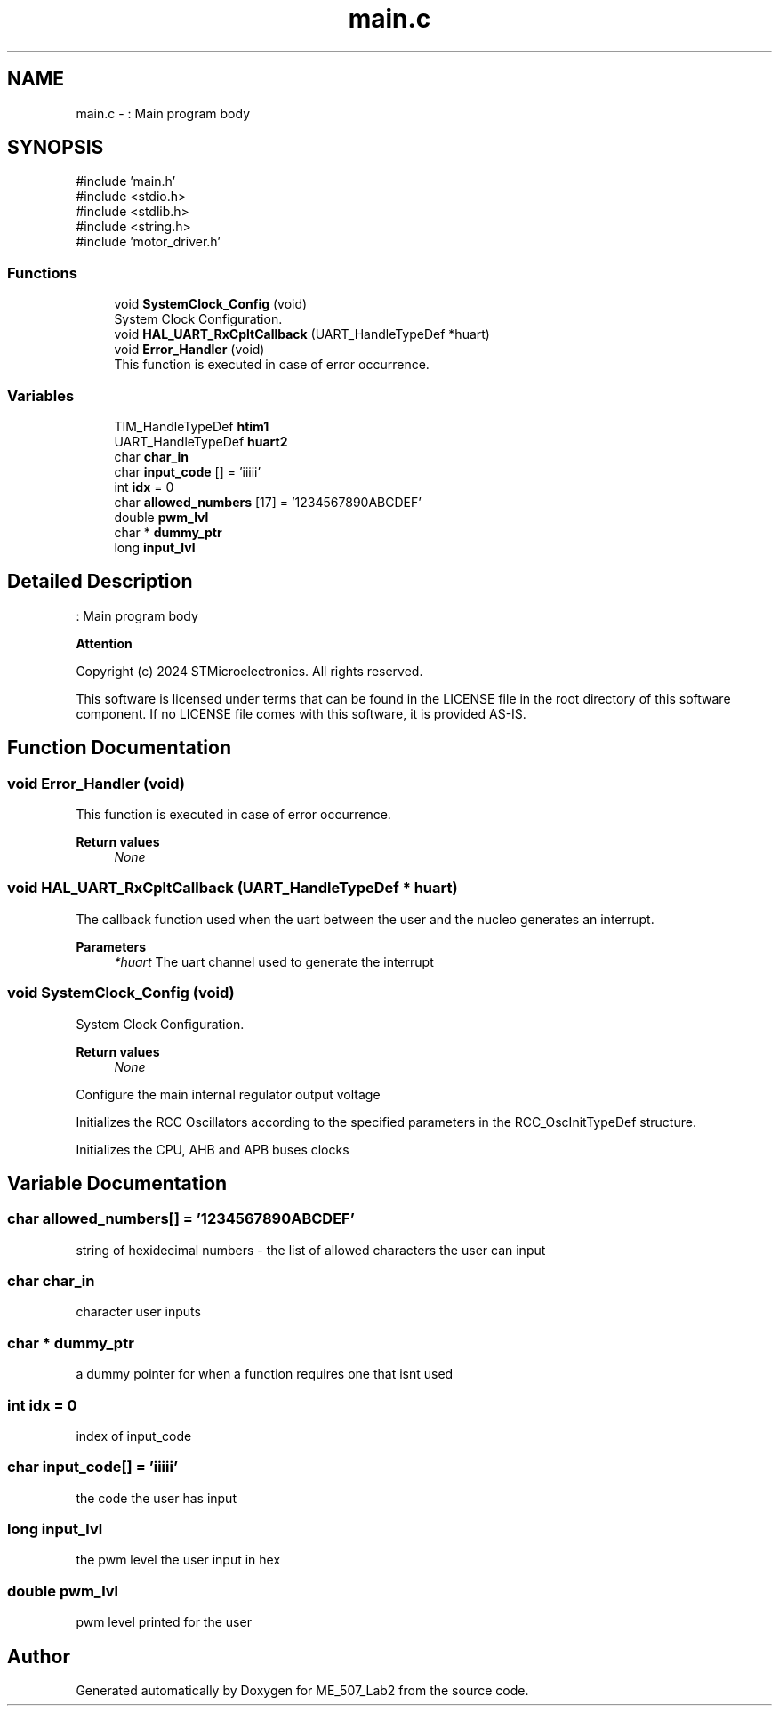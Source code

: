 .TH "main.c" 3 "ME_507_Lab2" \" -*- nroff -*-
.ad l
.nh
.SH NAME
main.c \- : Main program body  

.SH SYNOPSIS
.br
.PP
\fR#include 'main\&.h'\fP
.br
\fR#include <stdio\&.h>\fP
.br
\fR#include <stdlib\&.h>\fP
.br
\fR#include <string\&.h>\fP
.br
\fR#include 'motor_driver\&.h'\fP
.br

.SS "Functions"

.in +1c
.ti -1c
.RI "void \fBSystemClock_Config\fP (void)"
.br
.RI "System Clock Configuration\&. "
.ti -1c
.RI "void \fBHAL_UART_RxCpltCallback\fP (UART_HandleTypeDef *huart)"
.br
.ti -1c
.RI "void \fBError_Handler\fP (void)"
.br
.RI "This function is executed in case of error occurrence\&. "
.in -1c
.SS "Variables"

.in +1c
.ti -1c
.RI "TIM_HandleTypeDef \fBhtim1\fP"
.br
.ti -1c
.RI "UART_HandleTypeDef \fBhuart2\fP"
.br
.ti -1c
.RI "char \fBchar_in\fP"
.br
.ti -1c
.RI "char \fBinput_code\fP [] = 'iiiii'"
.br
.ti -1c
.RI "int \fBidx\fP = 0"
.br
.ti -1c
.RI "char \fBallowed_numbers\fP [17] = '1234567890ABCDEF'"
.br
.ti -1c
.RI "double \fBpwm_lvl\fP"
.br
.ti -1c
.RI "char * \fBdummy_ptr\fP"
.br
.ti -1c
.RI "long \fBinput_lvl\fP"
.br
.in -1c
.SH "Detailed Description"
.PP 
: Main program body 


.PP
\fBAttention\fP
.RS 4

.RE
.PP
Copyright (c) 2024 STMicroelectronics\&. All rights reserved\&.
.PP
This software is licensed under terms that can be found in the LICENSE file in the root directory of this software component\&. If no LICENSE file comes with this software, it is provided AS-IS\&. 
.SH "Function Documentation"
.PP 
.SS "void Error_Handler (void)"

.PP
This function is executed in case of error occurrence\&. 
.PP
\fBReturn values\fP
.RS 4
\fINone\fP 
.RE
.PP

.SS "void HAL_UART_RxCpltCallback (UART_HandleTypeDef * huart)"
The callback function used when the uart between the user and the nucleo generates an interrupt\&. 
.PP
\fBParameters\fP
.RS 4
\fI*huart\fP The uart channel used to generate the interrupt 
.RE
.PP

.SS "void SystemClock_Config (void)"

.PP
System Clock Configuration\&. 
.PP
\fBReturn values\fP
.RS 4
\fINone\fP 
.RE
.PP
Configure the main internal regulator output voltage
.PP
Initializes the RCC Oscillators according to the specified parameters in the RCC_OscInitTypeDef structure\&.
.PP
Initializes the CPU, AHB and APB buses clocks
.SH "Variable Documentation"
.PP 
.SS "char allowed_numbers[] = '1234567890ABCDEF'"
string of hexidecimal numbers - the list of allowed characters the user can input 
.SS "char char_in"
character user inputs 
.SS "char * dummy_ptr"
a dummy pointer for when a function requires one that isnt used 
.SS "int idx = 0"
index of input_code 
.SS "char input_code[] = 'iiiii'"
the code the user has input 
.SS "long input_lvl"
the pwm level the user input in hex 
.SS "double pwm_lvl"
pwm level printed for the user 
.SH "Author"
.PP 
Generated automatically by Doxygen for ME_507_Lab2 from the source code\&.
